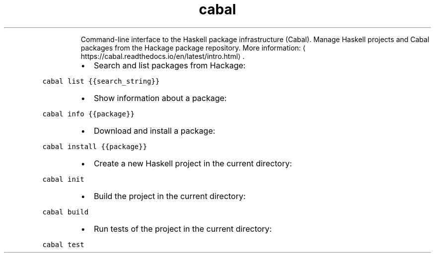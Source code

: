 .TH cabal
.PP
.RS
Command\-line interface to the Haskell package infrastructure (Cabal).
Manage Haskell projects and Cabal packages from the Hackage package repository.
More information: \[la]https://cabal.readthedocs.io/en/latest/intro.html\[ra]\&.
.RE
.RS
.IP \(bu 2
Search and list packages from Hackage:
.RE
.PP
\fB\fCcabal list {{search_string}}\fR
.RS
.IP \(bu 2
Show information about a package:
.RE
.PP
\fB\fCcabal info {{package}}\fR
.RS
.IP \(bu 2
Download and install a package:
.RE
.PP
\fB\fCcabal install {{package}}\fR
.RS
.IP \(bu 2
Create a new Haskell project in the current directory:
.RE
.PP
\fB\fCcabal init\fR
.RS
.IP \(bu 2
Build the project in the current directory:
.RE
.PP
\fB\fCcabal build\fR
.RS
.IP \(bu 2
Run tests of the project in the current directory:
.RE
.PP
\fB\fCcabal test\fR
